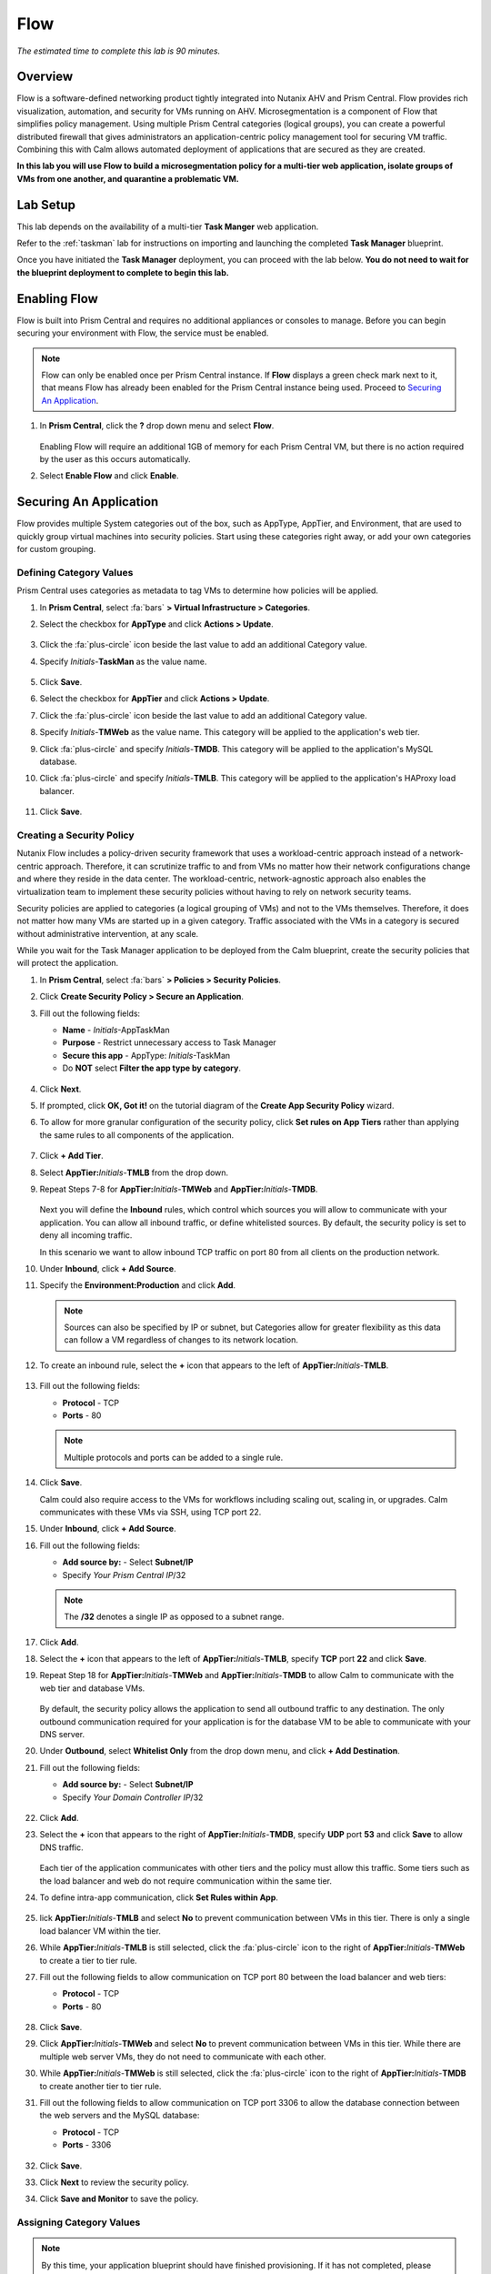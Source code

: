 .. _flow:

----
Flow
----

*The estimated time to complete this lab is 90 minutes.*

.. raw:: html

  <iframe width="640" height="360" src="https://www.youtube.com/embed/aJsB4DQbk1I?rel=0&amp;showinfo=0" frameborder="0" allow="accelerometer; autoplay; encrypted-media; gyroscope; picture-in-picture" allowfullscreen></iframe>
Overview
++++++++

Flow is a software-defined networking product tightly integrated into Nutanix AHV and Prism Central. Flow provides rich visualization, automation, and security for VMs running on AHV.
Microsegmentation is a component of Flow that simplifies policy management. Using multiple Prism Central categories (logical groups), you can create a powerful distributed firewall that gives administrators an application-centric policy management tool for securing VM traffic.
Combining this with Calm allows automated deployment of applications that are secured as they are created.

**In this lab you will use Flow to build a microsegmentation policy for a multi-tier web application, isolate groups of VMs from one another, and quarantine a problematic VM.**

Lab Setup
+++++++++

This lab depends on the availability of a multi-tier **Task Manger** web application.

Refer to the :ref:`taskman` lab for instructions on importing and launching the completed **Task Manager** blueprint.

Once you have initiated the **Task Manager** deployment, you can proceed with the lab below. **You do not need to wait for the blueprint deployment to complete to begin this lab.**

Enabling Flow
+++++++++++++

Flow is built into Prism Central and requires no additional appliances or consoles to manage. Before you can begin securing your environment with Flow, the service must be enabled.

.. note::

  Flow can only be enabled once per Prism Central instance. If **Flow** displays a green check mark next to it, that means Flow has already been enabled for the Prism Central instance being used. Proceed to `Securing An Application`_.

#. In **Prism Central**, click the **?** drop down menu and select **Flow**.

   .. figure:: images/10.png

   Enabling Flow will require an additional 1GB of memory for each Prism Central VM, but there is no action required by the user as this occurs automatically.

#. Select **Enable Flow** and click **Enable**.

   .. figure:: images/11.png

Securing An Application
+++++++++++++++++++++++

Flow provides multiple System categories out of the box, such as AppType, AppTier, and Environment, that are used to quickly group virtual machines into security policies.
Start using these categories right away, or add your own categories for custom grouping.

Defining Category Values
........................

Prism Central uses categories as metadata to tag VMs to determine how policies will be applied.

#. In **Prism Central**, select :fa:`bars` **> Virtual Infrastructure > Categories**.

#. Select the checkbox for **AppType** and click **Actions > Update**.

   .. figure:: images/12.png

#. Click the :fa:`plus-circle` icon beside the last value to add an additional Category value.

#. Specify *Initials*-**TaskMan**  as the value name.

   .. figure:: images/13.png

#. Click **Save**.

#. Select the checkbox for **AppTier** and click **Actions > Update**.

#. Click the :fa:`plus-circle` icon beside the last value to add an additional Category value.

#. Specify *Initials*-**TMWeb**  as the value name. This category will be applied to the application's web tier.

#. Click :fa:`plus-circle` and specify *Initials*-**TMDB**. This category will be applied to the application's MySQL database.

#. Click :fa:`plus-circle` and specify *Initials*-**TMLB**. This category will be applied to the application's HAProxy load balancer.

   .. figure:: images/14.png

#. Click **Save**.

Creating a Security Policy
..........................

Nutanix Flow includes a policy-driven security framework that uses a workload-centric approach instead of a network-centric approach. Therefore, it can scrutinize traffic to and from VMs no matter how their network configurations change and where they reside in the data center. The workload-centric, network-agnostic approach also enables the virtualization team to implement these security policies without having to rely on network security teams.

Security policies are applied to categories (a logical grouping of VMs) and not to the VMs themselves. Therefore, it does not matter how many VMs are started up in a given category. Traffic associated with the VMs in a category is secured without administrative intervention, at any scale.

While you wait for the Task Manager application to be deployed from the Calm blueprint, create the security policies that will protect the application.

#. In **Prism Central**, select :fa:`bars` **> Policies > Security Policies**.

#. Click **Create Security Policy > Secure an Application**.

#. Fill out the following fields:

   - **Name** - *Initials*-AppTaskMan
   - **Purpose** - Restrict unnecessary access to Task Manager
   - **Secure this app** - AppType: *Initials*-TaskMan
   - Do **NOT** select **Filter the app type by category**.

   .. figure:: images/18.png

#. Click **Next**.

#. If prompted, click **OK, Got it!** on the tutorial diagram of the **Create App Security Policy** wizard.

#. To allow for more granular configuration of the security policy, click **Set rules on App Tiers** rather than applying the same rules to all components of the application.

   .. figure:: images/19.png

#. Click **+ Add Tier**.

#. Select **AppTier:**\ *Initials*-**TMLB** from the drop down.

#. Repeat Steps 7-8 for **AppTier:**\ *Initials*-**TMWeb** and **AppTier:**\ *Initials*-**TMDB**.

   .. figure:: images/20.png

   Next you will define the **Inbound** rules, which control which sources you will allow to communicate with your application. You can allow all inbound traffic, or define whitelisted sources. By default, the security policy is set to deny all incoming traffic.

   In this scenario we want to allow inbound TCP traffic on port 80 from all clients on the production network.

#. Under **Inbound**, click **+ Add Source**.

#. Specify the **Environment:Production** and click **Add**.

   .. note::

     Sources can also be specified by IP or subnet, but Categories allow for greater flexibility as this data can follow a VM regardless of changes to its network location.

#. To create an inbound rule, select the **+** icon that appears to the left of **AppTier:**\ *Initials*-**TMLB**.

   .. figure:: images/21.png

#. Fill out the following fields:

   - **Protocol** - TCP
   - **Ports** - 80

   .. figure:: images/22.png

   .. note::

     Multiple protocols and ports can be added to a single rule.

#. Click **Save**.

   Calm could also require access to the VMs for workflows including scaling out, scaling in, or upgrades. Calm communicates with these VMs via SSH, using TCP port 22.

#. Under **Inbound**, click **+ Add Source**.

#. Fill out the following fields:

   - **Add source by:** - Select **Subnet/IP**
   - Specify *Your Prism Central IP*\ /32

   .. note::

     The **/32** denotes a single IP as opposed to a subnet range.

   .. figure:: images/23.png

#. Click **Add**.

#. Select the **+** icon that appears to the left of **AppTier:**\ *Initials*-**TMLB**, specify **TCP** port **22** and click **Save**.

#. Repeat Step 18 for **AppTier:**\ *Initials*-**TMWeb** and **AppTier:**\ *Initials*-**TMDB** to allow Calm to communicate with the web tier and database VMs.

   .. figure:: images/24.png

   By default, the security policy allows the application to send all outbound traffic to any destination. The only outbound communication required for your application is for the database VM to be able to communicate with your DNS server.

#. Under **Outbound**, select **Whitelist Only** from the drop down menu, and click **+ Add Destination**.

#. Fill out the following fields:

   - **Add source by:** - Select **Subnet/IP**
   - Specify *Your Domain Controller IP*\ /32

   .. figure:: images/25.png

#. Click **Add**.

#. Select the **+** icon that appears to the right of **AppTier:**\ *Initials*-**TMDB**, specify **UDP** port **53** and click **Save** to allow DNS traffic.

   .. figure:: images/26.png

   Each tier of the application communicates with other tiers and the policy must allow this traffic. Some tiers such as the load balancer and web do not require communication within the same tier.

#. To define intra-app communication, click **Set Rules within App**.

   .. figure:: images/27.png

#. lick **AppTier:**\ *Initials*-**TMLB** and select **No** to prevent communication between VMs in this tier. There is only a single load balancer VM within the tier.

#. While **AppTier:**\ *Initials*-**TMLB** is still selected, click the :fa:`plus-circle` icon to the right of **AppTier:**\ *Initials*-**TMWeb** to create a tier to tier rule.

#. Fill out the following fields to allow communication on TCP port 80 between the load balancer and web tiers:

   - **Protocol** - TCP
   - **Ports** - 80

   .. figure:: images/28.png

#. Click **Save**.

#. Click **AppTier:**\ *Initials*-**TMWeb** and select **No** to prevent communication between VMs in this tier. While there are multiple web server VMs, they do not need to communicate with each other.

#. While **AppTier:**\ *Initials*-**TMWeb** is still selected, click the :fa:`plus-circle` icon to the right of **AppTier:**\ *Initials*-**TMDB** to create another tier to tier rule.

#. Fill out the following fields to allow communication on TCP port 3306 to allow the database connection between the web servers and the MySQL database:

   - **Protocol** - TCP
   - **Ports** - 3306

   .. figure:: images/29.png

#. Click **Save**.

#. Click **Next** to review the security policy.

#. Click **Save and Monitor** to save the policy.

Assigning Category Values
.........................

.. note::

  By this time, your application blueprint should have finished provisioning. If it has not completed, please wait until it has finished to proceed.

You will now apply the previously created categories to the VMs provisioned from your Task Manager blueprint. Flow categories can be assigned as part of a Calm blueprint, but the purpose of this exercise is to understand category assignment to existing virtual machines in an environment.

#. In **Prism Central**, select :fa:`bars` **> Virtual Infrastructure > VMs**.

#. Click **Filters** and search for *Initials-* to display your virtual machines.

   .. figure:: images/15.png

#. Using the checkboxes, select the 4 VMs associated with the application (HAProxy, MYSQL, WebServer-0, WebServer-1) and select **Actions > Manage Categories**.

   .. figure:: images/16.png

   .. note::

     You can also use the **Label** functionality to make searching for this group of VMs faster in the future.

     .. figure:: images/16b.png

#. Specify **AppType:**\ *Initials*-**TaskMan** in the search bar and click **Save** icon to bulk assign the category to all 4 VMs.

#. Select ONLY the *Initials*\ **-HAProxy** VM, select **Actions > Manage Categories**, specify the **AppTier:**\ *Initials*-**TMLB** category and click **Save**.

   .. figure:: images/17.png

#. Repeat Step 5 to assign **AppTier:**\ *Initials*-**TMWeb** to your web tier VMs.

#. Repeat Step 5 to assign **AppTier:**\ *Initials*-**TMDB** to your MySQL VM.

#. Finally, Step 5 to assign **Environment:Dev** to your Windows client VM.

Monitoring and Applying a Security Policy
+++++++++++++++++++++++++++++++++++++++++

Before applying the Flow policy, you will ensure the Task Manager application is working as expected.

Testing the Application
.......................

#. From **Prism Central > Virtual Infrastructure > VMs**, note the IP address of your *Initials*\ **-HAPROXY-0...** and *Initials*\ **-MYSQL-0...** VMs.

#. Launch the console for your *Initials*\ **-WinClient-0** VM.

   This VM was provisioned as part of the Task Manager application blueprint.

#. From the *Initials*\ **-WinClient-0** console open a browser and access \http://*HAPROXY-VM-IP*/.

#. Verify that the application loads and that tasks can be added and deleted.

   .. figure:: images/30.png

#. Open **Command Prompt** and run ``ping -t MYSQL-VM-IP`` to verify connectivity between the client and database. Leave the ping running.

#. Open a second **Command Prompt** and run ``ping -t HAPROXY-VM-IP`` to verify connectivity between the client and load balancer. Leave the ping running.

   .. figure:: images/31.png

Using Flow Visualization
........................

#. Return to **Prism Central** and select :fa:`bars` **> Virtual Infrastructure > Policies > Security Policies >**\ *Initials*-**AppTaskMan**.

#. Verify that **Environment: Dev** appears as an inbound source. The source and line appear in yellow to indicate that traffic has been detected from your client VM.

   .. figure:: images/32.png

#. Mouse over the line connecting **Environment: Dev** to **AppTier:**\ *Initials*-**TMLB** to view the protocol and connection information.

#. Click the yellow flow line to view a graph of connection attempts over the past 24 hours.

   .. figure:: images/33.png

   Are there any other detected outbound traffic flows? Hover over these connections and determine what ports are in use.

#. Click **Update** to edit the policy.

   .. figure:: images/34.png

#. Click **Next** and wait for the detected traffic flows to populate.

#. Mouse over the **Environment: Dev** source that connects to **AppTier:**\ *Initials*-**TMLB** and click the :fa:`check` icon that appears.

   .. figure:: images/35.png

#. Click **OK** to complete adding the rule.

   The **Environment: Dev** source should now turn blue, indicating that it is part of the policy. Mouse over the flow line and verify that both ICMP (ping traffic) and TCP port 80 appear.

#. Click **Next > Save and Monitor** to update the policy.

Applying Flow Policies
......................

In order to enforce the policy you have defined, the policy must be applied.

#. Select *Initials*-**AppTaskMan**  and click **Actions > Apply**.

   .. figure:: images/36.png

#. Type **APPLY** in the confirmation dialogue and click **OK** to begin blocking traffic.

#. Return to the *Initials*\ **-WinClient-0** console.

   What happens to the continuous ping traffic from the Windows client to the database server? Is this traffic blocked?

#. Verify that the Windows Client VM can still access the Task Manager application using the web browser and the load balancer IP address.

   Can you still enter new tasks that require communication between the web server and database?

Isolating Environments
++++++++++++++++++++++

Isolation policies are used when one group of VMs must be completely blocked from communicating with another group of VMs without any whitelist exceptions. A common example is using isolation policies to block VMs tagged **Environment: Dev** from talking to VMs in **Environment: Production**. Do not use isolation policies if you want to create exceptions between the two groups, instead use an Application Policy which allows a whitelist model.

In this exercise you will create a new environment category and assign this to the Task Manager application. Then you will create and implement an isolation security policy that uses the newly created category in order to restrict unauthorized access.

Creating and Assigning Categories
.................................

#. In **Prism Central**, select :fa:`bars` **> Virtual Infrastructure > Categories**.

#. Select the checkbox for **Environment** and click **Actions > Update**.

#. Click the :fa:`plus-circle` icon beside the last value to add an additional Category value.

#. Specify *Initials*-**Prod** as the value name.

   .. figure:: images/37.png

#. Click **Save**.

#. In **Prism Central**, select :fa:`bars` **> Virtual Infrastructure > VMs**.

#. Click **Filters** and search for *Initials-* to display your virtual machines.

   .. note::

     If you previously created a Label for your application VMs you can also search for that label. Alternatively you can search for the **AppType:** *Initials*-**TaskMan** category from the Filters pane.

     .. figure:: images/38.png

#. Using the checkboxes, select the 4 VMs associated with the application (HAProxy, MYSQL, WebServer-0, WebServer-1) and select **Actions > Manage Categories**.

#. Specify **Environment:**\ *Initials*-**Prod** in the search bar and click **Save** icon to bulk assign the category to all 4 VMs.

   .. figure:: images/39.png

Creating an Isolation Policy
............................

#. In **Prism Central**, select :fa:`bars` **> Virtual Infrastructure > Policies > Security Policies**.

#. Click **Create Security Policy > Isolate Environments**.

#. Fill out the following fields:

   - **Name** - *Initials*-Isolate-dev-prod
   - **Purpose** - *Initials* - Isolate dev from prod
   - **Isolate This Category** - Environment:Dev
   - **From This Category** - Environment:*Initials*-Prod
   - Do **NOT** select **Apply this isolation only within a subset of the datacenter**. This option provides additional granularity by only applying to VMs assigned a third, mutual category.

   .. figure:: images/40.png

#. Click **Apply Now** to save the policy and begin enforcement immediately.

#. Return to the *Initials*\ **-WinClient-0** console.

   Is the Task Manager application accessible? Why not?

   Using these simple policies it is possible to block traffic between groups of VMs such as production and development, to isolate a lab system, or provide isolation for compliance.

Deleting a Policy
.................

#. In **Prism Central**, select :fa:`bars` **> Virtual Infrastructure > Policies > Security Policies**.

#. Select *Initials*-**Isolate-dev-prod** and click **Actions > Delete**.

#. Type **DELETE** in the confirmation dialogue and click **OK** to disable the policy.

   .. note::

     To disable the policy you can choose to enter **Monitor** mode, rather than deleting the policy completely.

#. Return to the *Initials*\ **-WinClient-0** console and verify the Task Manager application is accessible again from the browser.

Quarantining a VM
+++++++++++++++++

In this task we will place a VM into quarantine and observe the behavior of the VM. We will also inspect the configurable options inside the quarantine policy.

#. Return to the *Initials*\ **-WinClient-0** console.

#. Open a **Command Prompt** and run ``ping -t HAPROXY-VM-IP`` to verify connectivity between the client and load balancer.

   .. note::

     If the ping is unsuccessful you may need to update your Inbound Rule for **Environment:Dev** to **AppTier:**\ *Initials*-**TMLB** to include **Any** as the **Type** and **Code** for **ICMP** traffic as shown below. Apply the updated **AppTaskMan-**\ *Initials* policy and the ping should resume.

     .. figure:: images/41.png

#. In **Prism Central > Virtual Infrastructure > VMs**, select your *Initials*\ **-HAPROXY-0...** VM.

#. Click **Actions > Quarantine VMs**.

   .. figure:: images/42.png

#. Select **Forensic** and click **Quarantine**.

   What happens with the continuous ping between your client and the load balancer? Can you access the Task Manager application web page from the client VM?

#. In **Prism Central**, select :fa:`bars` **> Virtual Infrastructure > Policies > Security Policies > Quarantine** to view all Quarantined VMs.

#. Click **Update** to edit the Quarantine policy.

   To illustrate the capabilities of this special Flow policy, you will add your client VM as a "forensic tool". In production, VMs allowed inbound access to quarantined VMs could be used to run security and forensic suites such as Kali Linux or SANS SIFT.

#. Under **Inbound**, click **+ Add Source**.

#. Fill out the following fields:

   - **Add source by:** - Select **Subnet/IP**
   - Specify *Your WinClient VM IP*\ /32

   To what targets can this source be connected? What is the difference between the Forensic and Strict quarantine mode?

   Note that adding a VM to the **Strict** Quarantine policy disables all inbound and outbound communication to a VM. The **Strict** policy would apply to an VMs whose presence on the network poses a threat to the environment.

#. Click the :fa:`plus-circle` icon to the left of **Quarantine: Forensic** to create an Inbound Rule.

#. Click **Save** to allow any protocol on any port between the client VM and the **Quarantine: Forensic** category.

   .. figure:: images/43.png

#. Click **Next > Apply Now** to save and apply the updated policy.

   What happens to the pings to the load balancer after the source is added? Can you access the Task Manager web application?

#. You can remove the load balancer VM from the **Quarantine: Forensic** category by selecting the VM in Prism Central and clicking **Actions > Unquarantine VMs**.

(Optional) Using Flow with Calm
+++++++++++++++++++++++++++++++

At the beginning of this lab, Calm was used to provide a multi-tier application as a basis for understanding how Flow policies can be created, applied, and monitored using existing workloads in an environment.

Flow also integrates natively with Calm to define Categories at the Service (VM) level within the Calm blueprint.

.. note::

  Flow policies for Calm provisioned VMs should ensure that port 22 (for Linux VMs) and port 5985 (for Windows VMs) are open. This was done earlier in the lab when initially creating the **AppTaskMan** policy.

#. First update the *Initials*-**AppTaskMan** security policy from **Whitelist Only** to **Allow All** for **Outbound** connections, as shown below.

   .. figure:: images/46.png

   Can you explain WHY the blueprint would require additional outbound access to deploy?

   In a production environment, VMs from Calm could leverage either a staging category during provisioning or additional Outbound rules to specify only the hosts with which it needed to communicate to complete provisioning.

#. In **Prism Central**, select :fa:`bars` **> Services > Calm**.

#. Click |blueprints| **Blueprints** > *Initials*-**TaskManager** to open your existing blueprint.

#. Select the **WebServer** service.

   .. figure:: images/44.png

#. On the **VM** tab, scroll to **Categories** and select the **AppType:**\ *Initials*-**TaskMan** and **AppTier:**\ *Initials*-**TMWeb** categories.

   .. figure:: images/45.png

#. Using the same method, apply the appropriate categories to the remaining services.

#. **Save** and **Launch** the updated blueprint.

   Once application provisioning has completed, note the additional VMs detected as part of the policy.

   Does the application behave as expected? From the new client VM, are you able to ping the load balancer but not the database? Are you able to access the application?

   Integrating Flow with Calm allows automated deployment of applications that are secured as they are created.
   When an application is deployed from a blueprint the proper categories can be assigned as the VMs are created.
   As soon as a VM is powered on for the first time it will automatically be part of the right category and security policy without any manual intervention.

   The application of categories can be performed programmatically via the v3 REST API in Prism Central. Categories are a metadata property of the `v3/vms API <https://developer.nutanix.com/reference/prism_central/v3/#definitions-vm_metadata>`_ .

Takeaways
+++++++++

What are the key things you should know about **Nutanix Flow**?

- Flow is easily enabled from Prism Central.

- Categories are created and applied to VMs as a simple text based way to group VMs into applications, environments, and tiers.

- Security Policies such as Quarantine, Isolation, and Application operate on the categories applied to VMs.

- Security Policies are evaluated in order, and this precedence allows for creation of complex policies.

- Calm can use Categories created in Prism Central to automatically deploy VMs into a pre-existing security policy by default.

Cleanup
+++++++

.. raw:: html

  <strong><font color="red">Once your lab completion has been validated, PLEASE do your part to remove any unneeded VMs to ensure resources are available for all users on your shared cluster.</font></strong>

If you do **NOT** intend to complete the :ref:`epoch` lab, delete your application deployment in Calm. Otherwise the same deployment can be used, but be sure to change your security policy back to **Monitor** mode.

Getting Connected
+++++++++++++++++

Have a question about **Nutanix Flow**? Please reach out to the resources below:

+---------------------------------------------------------------------------------+
|  Flow Product Contacts                                                          |
+================================+================================================+
|  Slack Channel                 |  #flow                                         |
+--------------------------------+------------------------------------------------+
|  Product Manager               |  Abhishek Tiwari, abhishek.tiwari1@nutanix.com |
+--------------------------------+------------------------------------------------+
|  Product Marketing Manager     |  Mike Wronski, michael.wronski@nutanix.com     |
+--------------------------------+------------------------------------------------+
|  Technical Marketing Engineer  |  Jason Burns, jason.burns@nutanix.com          |
+--------------------------------+------------------------------------------------+
|  Solutions Architect           |  Robert Kintner, robert.kintner@nutanix.com    |
+--------------------------------+------------------------------------------------+
|  Founders Team Manager         |  Dan Angst, dan.angst@nutanix.com              |
+--------------------------------+------------------------------------------------+
|  Founders Team                 |  Scott Tye, scott.tye@nutanix.com              |
+--------------------------------+------------------------------------------------+
|  Founders Team                 |  Jon Jones, jon.jones@nutanix.com              |
+--------------------------------+------------------------------------------------+

.. |blueprints| image:: images/blueprints.png

